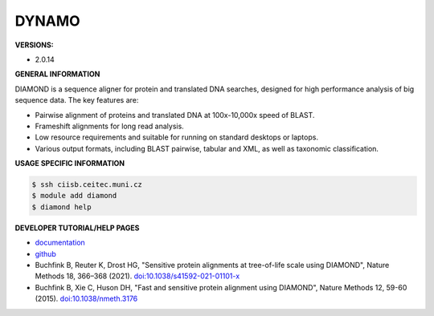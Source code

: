 .. diamond:

DYNAMO
---------

**VERSIONS:**

* 2.0.14

**GENERAL INFORMATION**

DIAMOND is a sequence aligner for protein and translated DNA searches, designed for high performance analysis of big sequence data. The key features are:

* Pairwise alignment of proteins and translated DNA at 100x-10,000x speed of BLAST.
* Frameshift alignments for long read analysis.
* Low resource requirements and suitable for running on standard desktops or laptops.
* Various output formats, including BLAST pairwise, tabular and XML, as well as taxonomic classification.

**USAGE SPECIFIC INFORMATION**

.. code-block:: console

   $ ssh ciisb.ceitec.muni.cz
   $ module add diamond
   $ diamond help

**DEVELOPER TUTORIAL/HELP PAGES**

* `documentation <https://github.com/bbuchfink/diamond/wiki>`_
* `github <https://github.com/bbuchfink/diamond>`_
* Buchfink B, Reuter K, Drost HG, "Sensitive protein alignments at tree-of-life scale using DIAMOND", Nature Methods 18, 366–368 (2021). `doi:10.1038/s41592-021-01101-x <https://www.nature.com/articles/s41592-021-01101-x>`_
* Buchfink B, Xie C, Huson DH, "Fast and sensitive protein alignment using DIAMOND", Nature Methods 12, 59-60 (2015). `doi:10.1038/nmeth.3176 <https://www.nature.com/articles/nmeth.3176>`_
